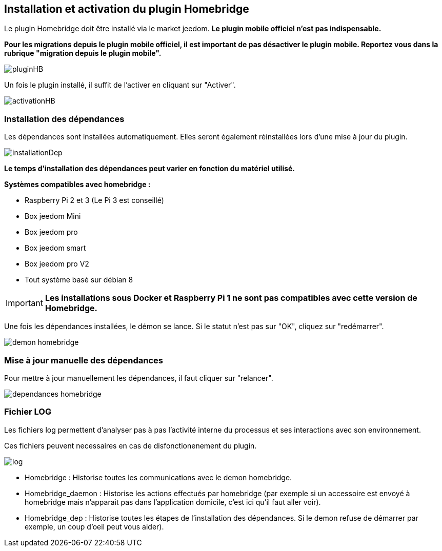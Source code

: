 == Installation et activation du plugin Homebridge

Le plugin Homebridge doit être installé via le market jeedom. *Le plugin mobile officiel n'est pas indispensable.*

*Pour les migrations depuis le plugin mobile officiel, il est important de pas désactiver le plugin mobile. Reportez vous dans la rubrique "migration depuis le plugin mobile".* 

image::../images/pluginHB.png[]

Un fois le plugin installé, il suffit de l'activer en cliquant sur "Activer".

image::../images/activationHB.png[]

===  Installation des dépendances

Les dépendances sont installées automatiquement. Elles seront également réinstallées lors d'une mise à jour du plugin.

image::../images/installationDep.png[]

*Le temps d'installation des dépendances peut varier en fonction du matériel utilisé.*

*Systèmes compatibles avec homebridge :*

* Raspberry Pi 2 et 3 (Le Pi 3 est conseillé)

* Box jeedom Mini +

* Box jeedom pro

* Box jeedom smart

* Box jeedom pro V2

* Tout système basé sur débian 8

[IMPORTANT]
*Les installations sous Docker et Raspberry Pi 1 ne sont pas compatibles avec cette version de Homebridge.*

Une fois les dépendances installées, le démon se lance. Si le statut n'est pas sur "OK", cliquez sur "redémarrer".

image::../images/demon-homebridge.png[]


=== Mise à jour manuelle des dépendances

Pour mettre à jour manuellement les dépendances, il faut cliquer sur "relancer".

image::../images/dependances-homebridge.png[]

=== Fichier LOG

Les fichiers log permettent d'analyser pas à pas l'activité interne du processus et ses interactions avec son environnement.

Ces fichiers peuvent necessaires en cas de disfonctionenement du plugin.

image::../images/log.png[]

* Homebridge : Historise toutes les communications avec le demon homebridge.

* Homebridge_daemon : Historise les actions effectués par homebridge (par exemple si un accessoire est envoyé à homebridge mais n'apparait pas dans l'application domicile, c'est ici qu'il faut aller voir).

* Homebridge_dep : Historise toutes les étapes de l'installation des dépendances. Si le demon refuse de démarrer par exemple, un coup d'oeil peut vous aider).
